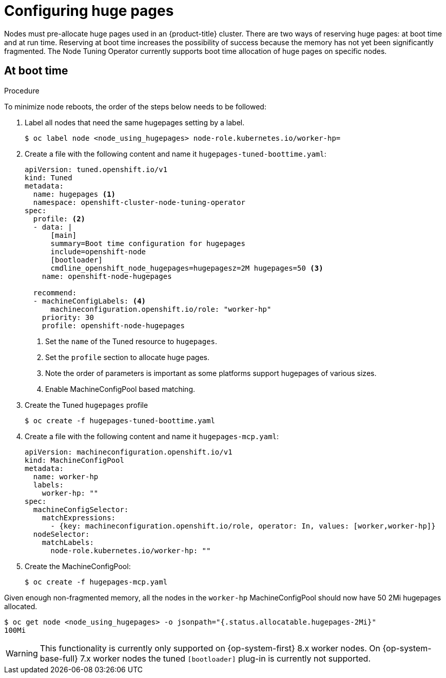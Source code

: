 // Module included in the following assemblies:
//
// * scalability_and_performance/what-huge-pages-do-and-how-they-are-consumed-by-apps.adoc

[id="configuring-huge-pages_{context}"]
= Configuring huge pages

Nodes must pre-allocate huge pages used in an {product-title} cluster.
There are two ways of reserving huge pages: at boot time and at run time.
Reserving at boot time increases the possibility of success because the
memory has not yet been significantly fragmented. The Node Tuning
Operator currently supports boot time allocation of huge pages on specific nodes.


== At boot time

.Procedure

To minimize node reboots, the order of the steps below needs to be followed:

. Label all nodes that need the same hugepages setting by a label.
+
[source,terminal]
----
$ oc label node <node_using_hugepages> node-role.kubernetes.io/worker-hp=
----

. Create a file with the following content and name it `hugepages-tuned-boottime.yaml`:
+
[source,yaml]
----
apiVersion: tuned.openshift.io/v1
kind: Tuned
metadata:
  name: hugepages <1>
  namespace: openshift-cluster-node-tuning-operator
spec:
  profile: <2>
  - data: |
      [main]
      summary=Boot time configuration for hugepages
      include=openshift-node
      [bootloader]
      cmdline_openshift_node_hugepages=hugepagesz=2M hugepages=50 <3>
    name: openshift-node-hugepages

  recommend:
  - machineConfigLabels: <4>
      machineconfiguration.openshift.io/role: "worker-hp"
    priority: 30
    profile: openshift-node-hugepages
----
<1> Set the `name` of the Tuned resource to `hugepages`.
<2> Set the `profile` section to allocate huge pages.
<3> Note the order of parameters is important as some platforms support hugepages of various sizes.
<4> Enable MachineConfigPool based matching.


. Create the Tuned `hugepages` profile
+
[source,terminal]
----
$ oc create -f hugepages-tuned-boottime.yaml
----

. Create a file with the following content and name it `hugepages-mcp.yaml`:
+
[source,yaml]
----
apiVersion: machineconfiguration.openshift.io/v1
kind: MachineConfigPool
metadata:
  name: worker-hp
  labels:
    worker-hp: ""
spec:
  machineConfigSelector:
    matchExpressions:
      - {key: machineconfiguration.openshift.io/role, operator: In, values: [worker,worker-hp]}
  nodeSelector:
    matchLabels:
      node-role.kubernetes.io/worker-hp: ""
----

. Create the MachineConfigPool:
+
[source,terminal]
----
$ oc create -f hugepages-mcp.yaml
----

Given enough non-fragmented memory, all the nodes in the `worker-hp`
MachineConfigPool should now have 50 2Mi hugepages allocated.

[source,terminal]
----
$ oc get node <node_using_hugepages> -o jsonpath="{.status.allocatable.hugepages-2Mi}"
100Mi
----

[WARNING]
====
This functionality is currently only supported on {op-system-first} 8.x worker nodes. On {op-system-base-full} 7.x worker nodes the
tuned `[bootloader]` plug-in is currently not supported.
====

////
For run-time allocation, kubelet changes are needed, see BZ1819719.
== At run time

.Procedure

. Label the node so that the Node Tuning Operator knows on which node to apply the
tuned profile, which describes how many huge pages should be allocated:
+
[source,terminal]
----
$ oc label node <node_using_hugepages> hugepages=true
----

. Create a file with the following content and name it `hugepages-tuned-runtime.yaml`:
+
[source,yaml]
----
apiVersion: tuned.openshift.io/v1
kind: Tuned
metadata:
  name: hugepages <1>
  namespace: openshift-cluster-node-tuning-operator
spec:
  profile: <2>
  - data: |
      [main]
      summary=Run time configuration for hugepages
      include=openshift-node
      [vm]
      transparent_hugepages=never
      [sysfs]
      /sys/devices/system/node/node0/hugepages/hugepages-2048kB/nr_hugepages=50
    name: node-hugepages

  recommend:
  - match: <3>
    - label: hugepages
    priority: 30
    profile: node-hugepages
----
<1> Set the `name` of the Tuned resource to `hugepages`.
<2> Set the `profile` section to allocate huge pages.
<3> Set the `match` section to associate the profile to nodes with the `hugepages` label.

. Create the custom `hugepages` tuned profile by using the `hugepages-tuned-runtime.yaml` file:
+
[source,terminal]
----
$ oc create -f hugepages-tuned-runtime.yaml
----

. After creating the profile, the Operator applies the new profile to the correct
node and allocates huge pages. Check the logs of a tuned pod on a node using
huge pages to verify:
+
[source,terminal]
----
$ oc logs <tuned_pod_on_node_using_hugepages> \
    -n openshift-cluster-node-tuning-operator | grep 'applied$' | tail -n1
----
+
----
2019-08-08 07:20:41,286 INFO     tuned.daemon.daemon: static tuning from profile 'node-hugepages' applied
----

////
